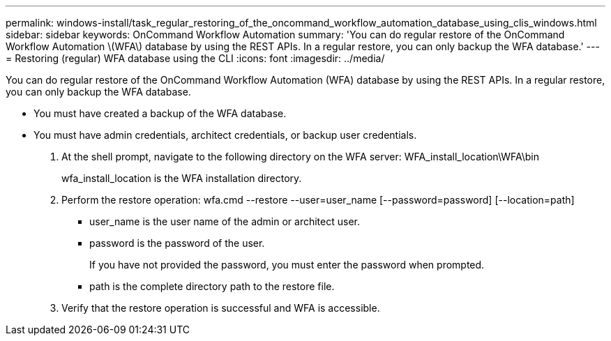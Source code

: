 ---
permalink: windows-install/task_regular_restoring_of_the_oncommand_workflow_automation_database_using_clis_windows.html
sidebar: sidebar
keywords: OnCommand Workflow Automation
summary: 'You can do regular restore of the OnCommand Workflow Automation \(WFA\) database by using the REST APIs. In a regular restore, you can only backup the WFA database.'
---
= Restoring (regular) WFA database using the CLI
:icons: font
:imagesdir: ../media/

You can do regular restore of the OnCommand Workflow Automation (WFA) database by using the REST APIs. In a regular restore, you can only backup the WFA database.

* You must have created a backup of the WFA database.
* You must have admin credentials, architect credentials, or backup user credentials.

. At the shell prompt, navigate to the following directory on the WFA server: WFA_install_location\WFA\bin
+
wfa_install_location is the WFA installation directory.

. Perform the restore operation: wfa.cmd --restore --user=user_name [--password=password] [--location=path]
 ** user_name is the user name of the admin or architect user.
 ** password is the password of the user.
+
If you have not provided the password, you must enter the password when prompted.

 ** path is the complete directory path to the restore file.
. Verify that the restore operation is successful and WFA is accessible.
